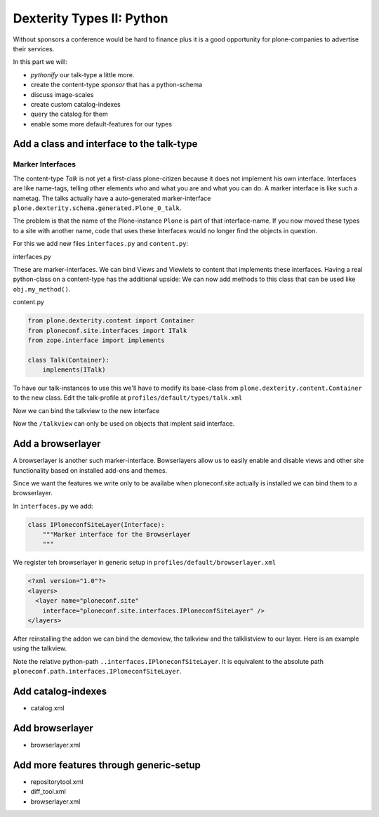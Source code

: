 Dexterity Types II: Python
==========================

Without sponsors a conference would be hard to finance plus it is a good opportunity for plone-companies to advertise their services.

In this part we will:

* *pythonify* our talk-type a little more.
* create the content-type *sponsor* that has a python-schema
* discuss image-scales
* create custom catalog-indexes
* query the catalog for them
* enable some more default-features for our types


Add a class and interface to the talk-type
------------------------------------------

Marker Interfaces
+++++++++++++++++

The content-type `Talk` is not yet a first-class plone-citizen because it does not implement his own interface. Interfaces are like name-tags, telling other elements who and what you are and what you can do. A marker interface is like such a nametag. The talks actually have a auto-generated marker-interface ``plone.dexterity.schema.generated.Plone_0_talk``.

The problem is that the name of the Plone-instance ``Plone`` is part of that interface-name. If you now moved these types to a site with another name, code that uses these Interfaces would no longer find the objects in question.

For this we add new files ``ìnterfaces.py`` and ``content.py``:

interfaces.py

.. code-block:: python
    :linenos:

    class ITalk(Interface):
        """Marker interface for Talks
        """

    class ISponsor(Interface):
        """Marker interface for Sponsor
        """

These are marker-interfaces. We can bind Views and Viewlets to content that implements these interfaces. Having a real python-class on a content-type has the additional upside: We can now add methods to this class that can be used like ``obj.my_method()``.

content.py

.. code-block:: python

    from plone.dexterity.content import Container
    from ploneconf.site.interfaces import ITalk
    from zope.interface import implements

    class Talk(Container):
        implements(ITalk)


To have our talk-instances to use this we'll have to modify its base-class from ``plone.dexterity.content.Container`` to the new class. Edit the talk-profile at ``profiles/default/types/talk.xml``

.. code-block:: xml
    :linenos:
    :emphasize-lines: 3

    <property name="default_view_fallback">False</property>
    <property name="add_permission">cmf.AddPortalContent</property>
    <property name="klass">ploneconf.site.content.Talk</property>
    <property name="behaviors">
      <element value="plone.app.dexterity.behaviors.metadata.IDublinCore"/>
      <element value="plone.app.content.interfaces.INameFromTitle"/>
    </property>

Now we can bind the talkview to the new interface

.. code-block:: xml
    :emphasize-lines: 3

    <browser:page
       name="talklistview"
       for="ploneconf.talk.interfaces.ITalk"
       layer="*"
       class=".views.TalkListView"
       template="templates/talklistview.pt"
       permission="zope2.View"
       />

Now the ``/talkview`` can only be used on objects that implent said interface.

Add a browserlayer
------------------

A browserlayer is another such marker-interface. Bowserlayers allow us to easily enable and disable views and other site functionality based on installed add-ons and themes.

Since we want the features we write only to be availabe when ploneconf.site actually is installed we can bind them to a browserlayer.

In ``interfaces.py`` we add:

.. code-block::

    class IPloneconfSiteLayer(Interface):
        """Marker interface for the Browserlayer
        """

We register teh browserlayer in generic setup in ``profiles/default/browserlayer.xml``

.. code-block:: xml

    <?xml version="1.0"?>
    <layers>
      <layer name="ploneconf.site"
        interface="ploneconf.site.interfaces.IPloneconfSiteLayer" />
    </layers>

After reinstalling the addon we can bind the demoview, the talkview and the talklistview to our layer. Here is an example using the talkview.

.. code-block:: xml
    :emphasize-lines: 4

    <browser:page
       name="talklistview"
       for="ploneconf.talk.interfaces.ITalk"
       layer="..interfaces.IPloneconfSiteLayer"
       class=".views.TalkListView"
       template="templates/talklistview.pt"
       permission="zope2.View"
       />

Note the relative python-path ``..interfaces.IPloneconfSiteLayer``. It is equivalent to the absolute path ``ploneconf.path.interfaces.IPloneconfSiteLayer``.

.. seealso::

    http://docs.plone.org/develop/plone/views/layers.html


Add catalog-indexes
-------------------

* catalog.xml

Add browserlayer
----------------

* browserlayer.xml


Add more features through generic-setup
---------------------------------------

* repositorytool.xml
* diff_tool.xml
* browserlayer.xml


